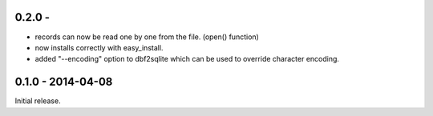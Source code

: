 0.2.0 - 
-------------------

* records can now be read one by one from the file. (open() function)

* now installs correctly with easy_install.

* added "--encoding" option to dbf2sqlite which can be used to
  override character encoding.


0.1.0 - 2014-04-08
-------------------

Initial release.
